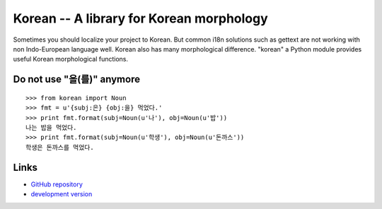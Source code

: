 Korean -- A library for Korean morphology
=========================================

Sometimes you should localize your project to Korean. But common i18n solutions
such as gettext are not working with non Indo-European language well. Korean
also has many morphological difference. "korean" a Python module provides
useful Korean morphological functions.

Do not use "을(를)" anymore
```````````````````````````

::

    >>> from korean import Noun
    >>> fmt = u'{subj:은} {obj:을} 먹었다.'
    >>> print fmt.format(subj=Noun(u'나'), obj=Noun(u'밥'))
    나는 밥을 먹었다.
    >>> print fmt.format(subj=Noun(u'학생'), obj=Noun(u'돈까스'))
    학생은 돈까스를 먹었다.

Links
`````

* `GitHub repository <http://github.com/sublee/korean>`_
* `development version
  <http://github.com/sublee/korean/zipball/master#egg=korean-dev>`_



